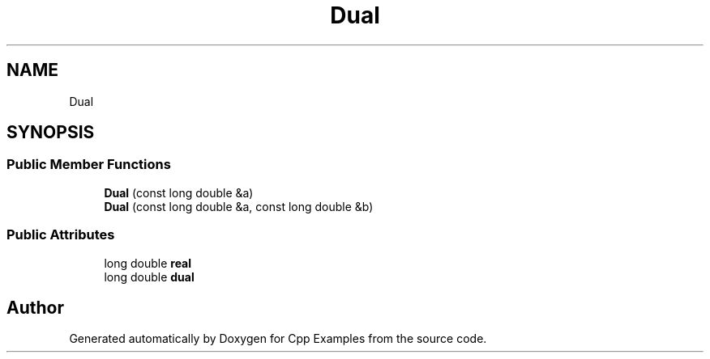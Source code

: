 .TH "Dual" 3 "Sun Oct 13 2019" "Cpp Examples" \" -*- nroff -*-
.ad l
.nh
.SH NAME
Dual
.SH SYNOPSIS
.br
.PP
.SS "Public Member Functions"

.in +1c
.ti -1c
.RI "\fBDual\fP (const long double &a)"
.br
.ti -1c
.RI "\fBDual\fP (const long double &a, const long double &b)"
.br
.in -1c
.SS "Public Attributes"

.in +1c
.ti -1c
.RI "long double \fBreal\fP"
.br
.ti -1c
.RI "long double \fBdual\fP"
.br
.in -1c

.SH "Author"
.PP 
Generated automatically by Doxygen for Cpp Examples from the source code\&.
